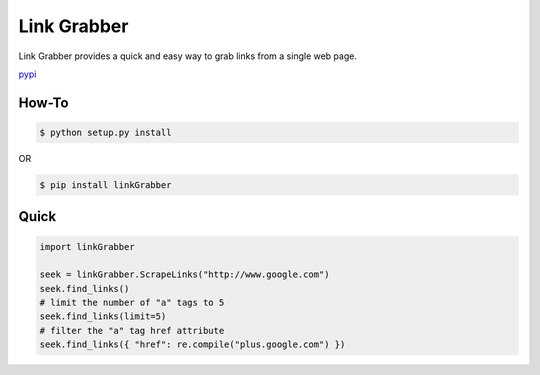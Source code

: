 =====
Link Grabber
=====

Link Grabber provides a quick and easy way to grab links from
a single web page.

pypi_

.. _pypi: https://pypi.python.org/pypi/linkGrabber/

How-To
======

.. code:: bash

    $ python setup.py install

OR

.. code:: bash

    $ pip install linkGrabber

Quick
====

.. code:: python

    import linkGrabber

    seek = linkGrabber.ScrapeLinks("http://www.google.com")
    seek.find_links()
    # limit the number of "a" tags to 5
    seek.find_links(limit=5)
    # filter the "a" tag href attribute
    seek.find_links({ "href": re.compile("plus.google.com") })
